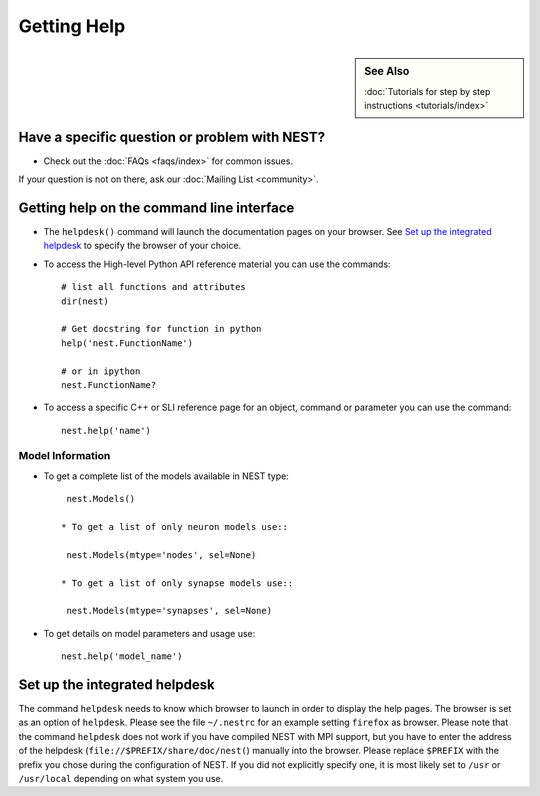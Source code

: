 Getting Help
=================

.. sidebar:: See Also

    :doc:`Tutorials for step by step instructions <tutorials/index>`

Have a specific question or problem with NEST?
------------------------------------------------

* Check out the :doc:`FAQs <faqs/index>` for common issues.

If your question is not on there, ask our :doc:`Mailing List <community>`.

Getting help on the command line interface
-------------------------------------------

* The ``helpdesk()`` command will launch the documentation pages on your browser. 
  See `Set up the integrated helpdesk`_ to specify the browser of your choice.

* To access the High-level Python API reference material you can use the commands::

     # list all functions and attributes
     dir(nest)

     # Get docstring for function in python
     help('nest.FunctionName')

     # or in ipython 
     nest.FunctionName?

* To access a specific C++ or SLI reference page for an object, command or parameter you can use the command::

    nest.help('name')

Model Information
~~~~~~~~~~~~~~~~~~~

* To get a complete list of the models available in NEST type::

    nest.Models()

   * To get a list of only neuron models use::

    nest.Models(mtype='nodes', sel=None)

   * To get a list of only synapse models use:: 

    nest.Models(mtype='synapses', sel=None)

* To get details on model parameters and usage use::

    nest.help('model_name')




Set up the integrated helpdesk
--------------------------------

The command ``helpdesk`` needs to know which browser to launch in order
to display the help pages. The browser is set as an option of
``helpdesk``. Please see the file ``~/.nestrc`` for an example setting
``firefox`` as browser. Please note that the command ``helpdesk`` does
not work if you have compiled NEST with MPI support, but you have to
enter the address of the helpdesk (``file://$PREFIX/share/doc/nest(``)
manually into the browser. Please replace ``$PREFIX`` with the prefix
you chose during the configuration of NEST. If you did not explicitly
specify one, it is most likely set to ``/usr`` or ``/usr/local``
depending on what system you use.

